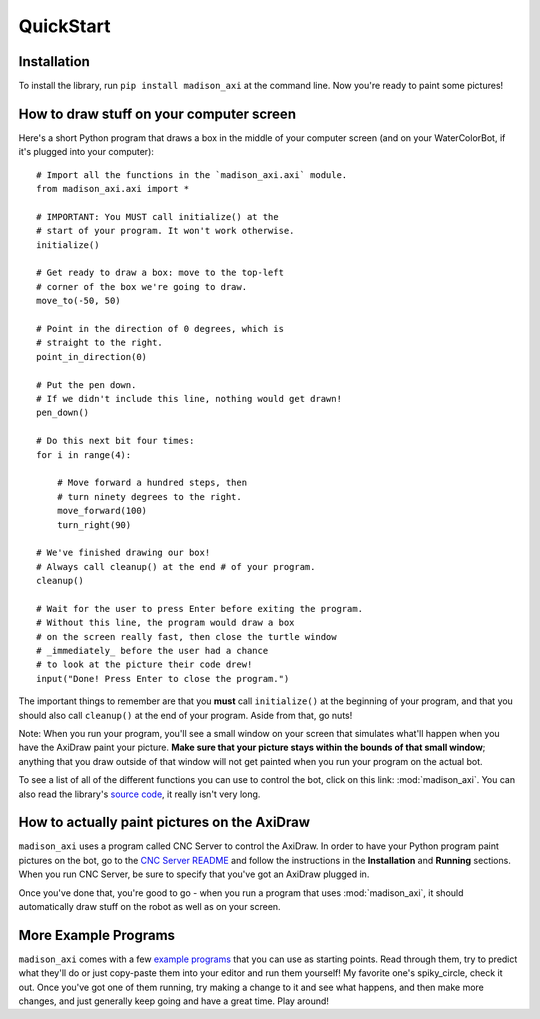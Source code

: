 QuickStart
==========

Installation
------------

To install the library, run ``pip install madison_axi`` at the command line. Now you're ready to paint some pictures!

How to draw stuff on your computer screen
-----------------------------------------

Here's a short Python program that draws a box in the middle of your computer screen (and on your WaterColorBot, if it's plugged into your computer)::

    # Import all the functions in the `madison_axi.axi` module.
    from madison_axi.axi import *

    # IMPORTANT: You MUST call initialize() at the
    # start of your program. It won't work otherwise.
    initialize()

    # Get ready to draw a box: move to the top-left
    # corner of the box we're going to draw.
    move_to(-50, 50)

    # Point in the direction of 0 degrees, which is
    # straight to the right.
    point_in_direction(0)

    # Put the pen down.
    # If we didn't include this line, nothing would get drawn!
    pen_down()

    # Do this next bit four times:
    for i in range(4):

        # Move forward a hundred steps, then
        # turn ninety degrees to the right.
        move_forward(100)
        turn_right(90)

    # We've finished drawing our box!
    # Always call cleanup() at the end # of your program.
    cleanup()

    # Wait for the user to press Enter before exiting the program.
    # Without this line, the program would draw a box
    # on the screen really fast, then close the turtle window
    # _immediately_ before the user had a chance
    # to look at the picture their code drew!
    input("Done! Press Enter to close the program.")

The important things to remember are that you **must** call ``initialize()`` at
the beginning of your program, and that you should also call ``cleanup()`` at
the end of your program. Aside from that, go nuts!

Note: When you run your program, you'll see a small window on your screen that
simulates what'll happen when you have the AxiDraw paint your picture.
**Make sure that your picture stays within the bounds of that small window**;
anything that you draw outside of that window will not get painted when you
run your program on the actual bot.

To see a list of all of the different functions you can use to control the bot,
click on this link: :mod:`madison_axi`. You can also read the library's
`source code <https://github.com/jrheard/madison_axi/blob/master/madison_axi/axi.py>`_,
it really isn't very long.

How to actually paint pictures on the AxiDraw
---------------------------------------------------

``madison_axi`` uses a program called CNC Server to control the AxiDraw.
In order to have your Python program paint pictures on the bot, go to the
`CNC Server README <https://github.com/techninja/cncserver/blob/master/README.md>`_ and follow
the instructions in the **Installation** and **Running** sections. When you run CNC Server,
be sure to specify that you've got an AxiDraw plugged in.

Once you've done that, you're good to go - when you run a program that uses :mod:`madison_axi`,
it should automatically draw stuff on the robot as well as on your screen.

More Example Programs
---------------------

``madison_axi`` comes with a few `example programs <https://github.com/jrheard/madison_axi/tree/master/madison_axi/examples>`_
that you can use as starting points. Read through them, try to predict what they'll do or just copy-paste them
into your editor and run them yourself! My favorite one's spiky_circle, check it out. Once you've got
one of them running, try making a change to it and see what happens,
and then make more changes, and just generally keep going and have a great time. Play around!
